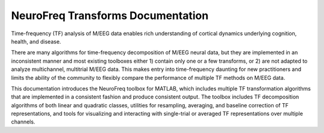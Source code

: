 
NeuroFreq Transforms Documentation
==================================

Time-frequency (TF) analysis of M/EEG data enables rich understanding of cortical dynamics underlying cognition, health, and disease. 

There are many algorithms for time-frequency decomposition of M/EEG neural data, but they are implemented in an inconsistent manner and most existing toolboxes either 1) contain only one or a few transforms, or 2) are not adapted to analyze multichannel, multitrial M/EEG data. This makes entry into time-frequency daunting for new practitioners and limits the ability of the community to flexibly compare the performance of multiple TF methods on M/EEG data. 

This documentation introduces the NeuroFreq toolbox for MATLAB, which includes multiple TF transformation algorithms that are implemented in a consistent fashion and produce consistent output. The toolbox includes TF decomposition algorithms of both linear and quadratic classes, utilities for resampling, averaging, and baseline correction of TF representations, and tools for visualizing and interacting with single-trial or averaged TF representations over multiple channels.




